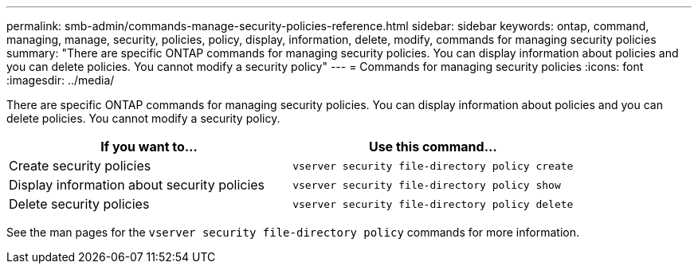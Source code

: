 ---
permalink: smb-admin/commands-manage-security-policies-reference.html
sidebar: sidebar
keywords: ontap, command, managing, manage, security, policies, policy, display, information, delete, modify, commands for managing security policies
summary: "There are specific ONTAP commands for managing security policies. You can display information about policies and you can delete policies. You cannot modify a security policy"
---
= Commands for managing security policies
:icons: font
:imagesdir: ../media/

[.lead]
There are specific ONTAP commands for managing security policies. You can display information about policies and you can delete policies. You cannot modify a security policy.

[options="header"]
|===
| If you want to...| Use this command...
a|
Create security policies
a|
`vserver security file-directory policy create`
a|
Display information about security policies
a|
`vserver security file-directory policy show`
a|
Delete security policies
a|
`vserver security file-directory policy delete`
|===
See the man pages for the `vserver security file-directory policy` commands for more information.
